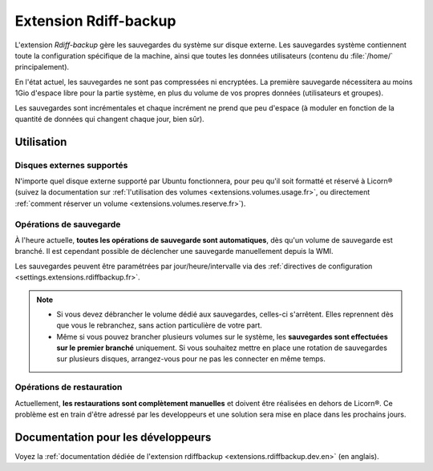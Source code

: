 .. _extensions.rdiffbackup.fr:

======================
Extension Rdiff-backup
======================

L'extension `Rdiff-backup` gère les sauvegardes du système sur disque externe. Les sauvegardes système contiennent toute la configuration spécifique de la machine, ainsi que toutes les données utilisateurs (contenu du :file:`/home/` principalement).

En l'état actuel, les sauvegardes ne sont pas compressées ni encryptées. La première sauvegarde nécessitera au moins 1Gio d'espace libre pour la partie système, en plus du volume de vos propres données (utilisateurs et groupes).

Les sauvegardes sont incrémentales et chaque incrément ne prend que peu d'espace (à moduler en fonction de la quantité de données qui changent chaque jour, bien sûr).

Utilisation
===========

Disques externes supportés
--------------------------

N'importe quel disque externe supporté par Ubuntu fonctionnera, pour peu qu'il soit formatté et réservé à Licorn® (suivez la documentation sur :ref:`l'utilisation des volumes <extensions.volumes.usage.fr>`, ou directement :ref:`comment réserver un volume <extensions.volumes.reserve.fr>`).

Opérations de sauvegarde
------------------------

À l'heure actuelle, **toutes les opérations de sauvegarde sont automatiques**, dès qu'un volume de sauvegarde est branché. Il est cependant possible de déclencher une sauvegarde manuellement depuis la WMI.

Les sauvegardes peuvent être paramétrées par jour/heure/intervalle via des :ref:`directives de configuration <settings.extensions.rdiffbackup.fr>`.

.. note::
	* Si vous devez débrancher le volume dédié aux sauvegardes, celles-ci s'arrêtent. Elles reprennent dès que vous le rebranchez, sans action particulière de votre part.
	* Même si vous pouvez brancher plusieurs volumes sur le système, les **sauvegardes sont effectuées sur le premier branché** uniquement. Si vous souhaitez mettre en place une rotation de sauvegardes sur plusieurs disques, arrangez-vous pour ne pas les connecter en même temps.

Opérations de restauration
--------------------------

Actuellement, **les restaurations sont complètement manuelles** et doivent être réalisées en dehors de Licorn®. Ce problème est en train d'être adressé par les developpeurs et une solution sera mise en place dans les prochains jours.


Documentation pour les développeurs
===================================

Voyez la :ref:`documentation dédiée de l'extension rdiffbackup <extensions.rdiffbackup.dev.en>` (en anglais).
